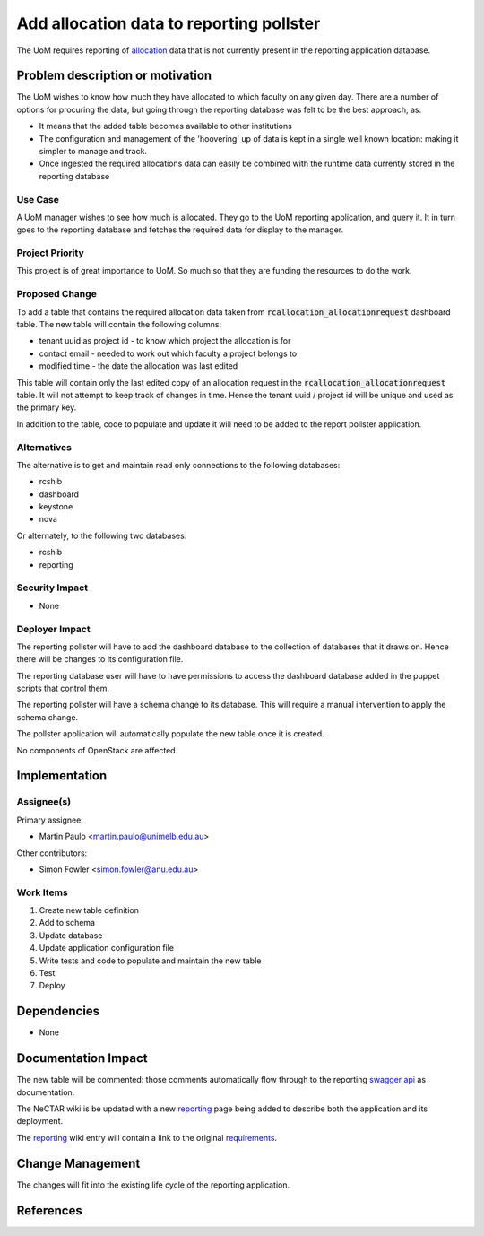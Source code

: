 ..
 This work is licensed under a Creative Commons Attribution 3.0 Unported
 License.

 http://creativecommons.org/licenses/by/3.0/legalcode

=========================================
Add allocation data to reporting pollster
=========================================

The UoM requires reporting of allocation_ data that is not currently present in
the reporting application database.


Problem description or motivation
=================================

The UoM wishes to know how much they have allocated to which faculty on any
given day. There are a number of options for procuring the data, but
going through the reporting database was felt to be the best approach, as:

* It means that the added table becomes available to other institutions
* The configuration and management of the 'hoovering' up of data is kept
  in a single well known location: making it simpler to manage and track.
* Once ingested the required allocations data can easily be combined with the
  runtime data currently stored in the reporting database

Use Case
--------

A UoM manager wishes to see how much is allocated. They go to the UoM
reporting application, and query it. It in turn goes to the reporting
database and fetches the required data for display to the manager.

Project Priority
----------------

This project is of great importance to UoM. So much so that they are funding
the resources to do the work.

Proposed Change
---------------

To add a table that contains the required allocation data taken from
:code:`rcallocation_allocationrequest` dashboard table. The new table will
contain the following columns:

* tenant uuid as project id - to know which project the allocation is for
* contact email - needed to work out which faculty a project belongs to
* modified time - the date the allocation was last edited

This table will contain only the last edited copy of an allocation request
in the :code:`rcallocation_allocationrequest` table. It will not attempt to
keep track of changes in time. Hence the tenant uuid / project id will be
unique and used as the primary key.

In addition to the table, code to populate and update it will need to be
added to the report pollster application.

Alternatives
------------

The alternative is to get and maintain read only connections to the following
databases:

* rcshib
* dashboard
* keystone
* nova

Or alternately, to the following two databases:

* rcshib
* reporting

Security Impact
---------------

* None

Deployer Impact
---------------

The reporting pollster will have to add the dashboard database to the
collection of databases that it draws on. Hence there will be changes
to its configuration file.

The reporting database user will have to have permissions to access the
dashboard database added in the puppet scripts that control them.

The reporting pollster will have a schema change to its database.
This will require a manual intervention to apply the schema change.

The pollster application will automatically populate the new table
once it is created.

No components of OpenStack are affected.

Implementation
==============

Assignee(s)
-----------

Primary assignee:

* Martin Paulo <martin.paulo@unimelb.edu.au>

Other contributors:

* Simon Fowler <simon.fowler@anu.edu.au>

Work Items
----------

#. Create new table definition
#. Add to schema
#. Update database
#. Update application configuration file
#. Write tests and code to populate and maintain the new table
#. Test
#. Deploy

Dependencies
============

* None

Documentation Impact
====================

The new table will be commented: those comments automatically flow through
to the reporting `swagger api <http://swagger.io/>`_ as documentation.

The NeCTAR wiki is be updated with a new reporting_ page being added
to describe both the application and its deployment.

The reporting_ wiki entry will contain a link to the original requirements_.

Change Management
=================

The changes will fit into the existing life cycle of the reporting application.

References
==========

.. _allocation: https://support.ehelp.edu.au/support/solutions/articles/6000055380-resources-available-to-you
.. _reporting: https://wiki.rc.nectar.org.au/wiki/Reporting
.. _requirements: https://drive.google.com/drive/folders/0B3_G7mPpWLltaVVpRTlCN01oQ1U

